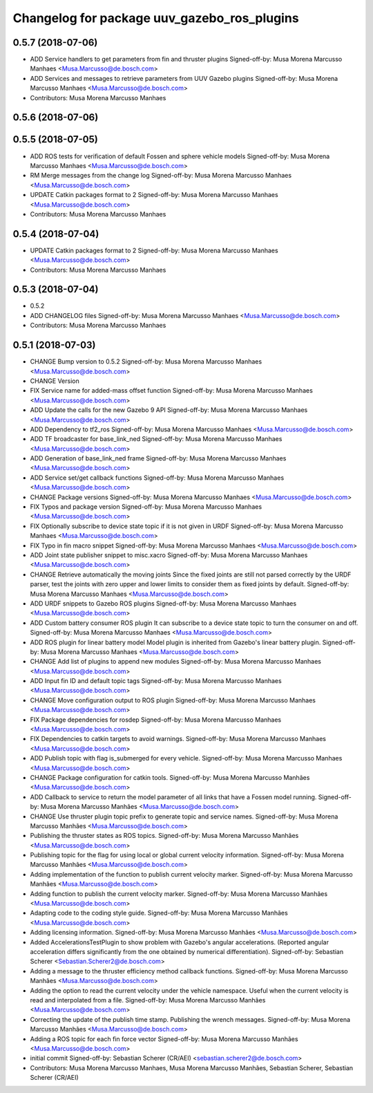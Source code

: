 ^^^^^^^^^^^^^^^^^^^^^^^^^^^^^^^^^^^^^^^^^^^^
Changelog for package uuv_gazebo_ros_plugins
^^^^^^^^^^^^^^^^^^^^^^^^^^^^^^^^^^^^^^^^^^^^

0.5.7 (2018-07-06)
------------------
* ADD Service handlers to get parameters from fin and thruster plugins
  Signed-off-by: Musa Morena Marcusso Manhaes <Musa.Marcusso@de.bosch.com>
* ADD Services and messages to retrieve parameters from UUV Gazebo plugins
  Signed-off-by: Musa Morena Marcusso Manhaes <Musa.Marcusso@de.bosch.com>
* Contributors: Musa Morena Marcusso Manhaes

0.5.6 (2018-07-06)
------------------

0.5.5 (2018-07-05)
------------------
* ADD ROS tests for verification of default Fossen and sphere vehicle models
  Signed-off-by: Musa Morena Marcusso Manhaes <Musa.Marcusso@de.bosch.com>
* RM Merge messages from the change log
  Signed-off-by: Musa Morena Marcusso Manhaes <Musa.Marcusso@de.bosch.com>
* UPDATE Catkin packages format to 2
  Signed-off-by: Musa Morena Marcusso Manhaes <Musa.Marcusso@de.bosch.com>
* Contributors: Musa Morena Marcusso Manhaes

0.5.4 (2018-07-04)
------------------
* UPDATE Catkin packages format to 2
  Signed-off-by: Musa Morena Marcusso Manhaes <Musa.Marcusso@de.bosch.com>
* Contributors: Musa Morena Marcusso Manhaes

0.5.3 (2018-07-04)
------------------
* 0.5.2
* ADD CHANGELOG files
  Signed-off-by: Musa Morena Marcusso Manhaes <Musa.Marcusso@de.bosch.com>
* Contributors: Musa Morena Marcusso Manhaes

0.5.1 (2018-07-03)
------------------
* CHANGE Bump version to 0.5.2
  Signed-off-by: Musa Morena Marcusso Manhaes <Musa.Marcusso@de.bosch.com>
* CHANGE Version
* FIX Service name for added-mass offset function
  Signed-off-by: Musa Morena Marcusso Manhaes <Musa.Marcusso@de.bosch.com>
* ADD Update the calls for the new Gazebo 9 API
  Signed-off-by: Musa Morena Marcusso Manhaes <Musa.Marcusso@de.bosch.com>
* ADD Dependency to tf2_ros
  Signed-off-by: Musa Morena Marcusso Manhaes <Musa.Marcusso@de.bosch.com>
* ADD TF broadcaster for base_link_ned
  Signed-off-by: Musa Morena Marcusso Manhaes <Musa.Marcusso@de.bosch.com>
* ADD Generation of base_link_ned frame
  Signed-off-by: Musa Morena Marcusso Manhaes <Musa.Marcusso@de.bosch.com>
* ADD Service set/get callback functions
  Signed-off-by: Musa Morena Marcusso Manhaes <Musa.Marcusso@de.bosch.com>
* CHANGE Package versions
  Signed-off-by: Musa Morena Marcusso Manhaes <Musa.Marcusso@de.bosch.com>
* FIX Typos and package version
  Signed-off-by: Musa Morena Marcusso Manhaes <Musa.Marcusso@de.bosch.com>
* FIX Optionally subscribe to device state topic if it is not given in URDF
  Signed-off-by: Musa Morena Marcusso Manhaes <Musa.Marcusso@de.bosch.com>
* FIX Typo in fin macro snippet
  Signed-off-by: Musa Morena Marcusso Manhaes <Musa.Marcusso@de.bosch.com>
* ADD Joint state publisher snippet to misc.xacro
  Signed-off-by: Musa Morena Marcusso Manhaes <Musa.Marcusso@de.bosch.com>
* CHANGE Retrieve automatically the moving joints
  Since the fixed joints are still not parsed correctly by the
  URDF parser, test the joints with zero upper and lower limits
  to consider them as fixed joints by default.
  Signed-off-by: Musa Morena Marcusso Manhaes <Musa.Marcusso@de.bosch.com>
* ADD URDF snippets to Gazebo ROS plugins
  Signed-off-by: Musa Morena Marcusso Manhaes <Musa.Marcusso@de.bosch.com>
* ADD Custom battery consumer ROS plugin
  It can subscribe to a device state topic to turn the consumer on and
  off.
  Signed-off-by: Musa Morena Marcusso Manhaes <Musa.Marcusso@de.bosch.com>
* ADD ROS plugin for linear battery model
  Model plugin is inherited from Gazebo's linear battery plugin.
  Signed-off-by: Musa Morena Marcusso Manhaes <Musa.Marcusso@de.bosch.com>
* CHANGE Add list of plugins to append new modules
  Signed-off-by: Musa Morena Marcusso Manhaes <Musa.Marcusso@de.bosch.com>
* ADD Input fin ID and default topic tags
  Signed-off-by: Musa Morena Marcusso Manhaes <Musa.Marcusso@de.bosch.com>
* CHANGE Move configuration output to ROS plugin
  Signed-off-by: Musa Morena Marcusso Manhaes <Musa.Marcusso@de.bosch.com>
* FIX Package dependencies for rosdep
  Signed-off-by: Musa Morena Marcusso Manhaes <Musa.Marcusso@de.bosch.com>
* FIX Dependencies to catkin targets to avoid warnings.
  Signed-off-by: Musa Morena Marcusso Manhaes <Musa.Marcusso@de.bosch.com>
* ADD Publish topic with flag is_submerged for every vehicle.
  Signed-off-by: Musa Morena Marcusso Manhaes <Musa.Marcusso@de.bosch.com>
* CHANGE Package configuration for catkin tools.
  Signed-off-by: Musa Morena Marcusso Manhães <Musa.Marcusso@de.bosch.com>
* ADD Callback to service to return the model parameter of all links that have a Fossen model running.
  Signed-off-by: Musa Morena Marcusso Manhães <Musa.Marcusso@de.bosch.com>
* CHANGE Use thruster plugin topic prefix to generate topic and service names.
  Signed-off-by: Musa Morena Marcusso Manhães <Musa.Marcusso@de.bosch.com>
* Publishing the thruster states as ROS topics.
  Signed-off-by: Musa Morena Marcusso Manhães <Musa.Marcusso@de.bosch.com>
* Publishing topic for the flag for using local or global current velocity information.
  Signed-off-by: Musa Morena Marcusso Manhães <Musa.Marcusso@de.bosch.com>
* Adding implementation of the function to publish current velocity marker.
  Signed-off-by: Musa Morena Marcusso Manhães <Musa.Marcusso@de.bosch.com>
* Adding function to publish the current velocity marker.
  Signed-off-by: Musa Morena Marcusso Manhães <Musa.Marcusso@de.bosch.com>
* Adapting code to the coding style guide.
  Signed-off-by: Musa Morena Marcusso Manhães <Musa.Marcusso@de.bosch.com>
* Adding licensing information.
  Signed-off-by: Musa Morena Marcusso Manhães <Musa.Marcusso@de.bosch.com>
* Added AccelerationsTestPlugin to show problem with
  Gazebo's angular accelerations. (Reported angular
  acceleration differs significantly from the one
  obtained by numerical differentiation).
  Signed-off-by: Sebastian Scherer <Sebastian.Scherer2@de.bosch.com>
* Adding a message to the thruster efficiency method callback functions.
  Signed-off-by: Musa Morena Marcusso Manhães <Musa.Marcusso@de.bosch.com>
* Adding the option to read the current velocity under the vehicle namespace. Useful when the current velocity is read and interpolated from a file.
  Signed-off-by: Musa Morena Marcusso Manhães <Musa.Marcusso@de.bosch.com>
* Correcting the update of the publish time stamp. Publishing the wrench messages.
  Signed-off-by: Musa Morena Marcusso Manhães <Musa.Marcusso@de.bosch.com>
* Adding a ROS topic for each fin force vector
  Signed-off-by: Musa Morena Marcusso Manhães <Musa.Marcusso@de.bosch.com>
* initial commit
  Signed-off-by: Sebastian Scherer (CR/AEI) <sebastian.scherer2@de.bosch.com>
* Contributors: Musa Morena Marcusso Manhaes, Musa Morena Marcusso Manhães, Sebastian Scherer, Sebastian Scherer (CR/AEI)
